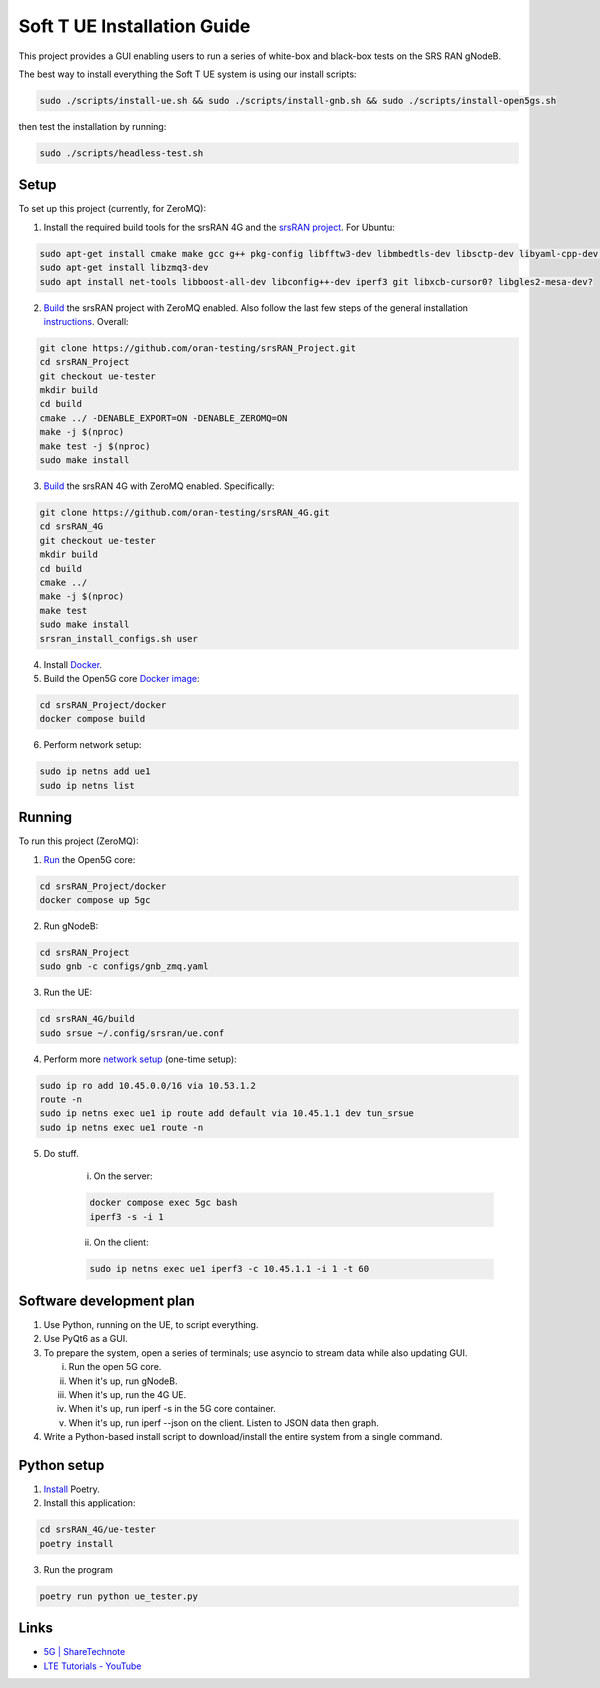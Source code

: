 Soft T UE Installation Guide
============================

This project provides a GUI enabling users to run a series of white-box
and black-box tests on the SRS RAN gNodeB.

The best way to install everything the Soft T UE system is using our
install scripts:

.. code:: bash

   sudo ./scripts/install-ue.sh && sudo ./scripts/install-gnb.sh && sudo ./scripts/install-open5gs.sh

then test the installation by running:

.. code:: bash

   sudo ./scripts/headless-test.sh

Setup
-----

To set up this project (currently, for ZeroMQ):

1. Install the required build tools for the srsRAN 4G and the `srsRAN
   project <https://docs.srsran.com/projects/project/en/latest/user_manuals/source/installation.html#manual-installation>`__.
   For Ubuntu:
.. code:: bash

   sudo apt-get install cmake make gcc g++ pkg-config libfftw3-dev libmbedtls-dev libsctp-dev libyaml-cpp-dev libgtest-dev
   sudo apt-get install libzmq3-dev
   sudo apt install net-tools libboost-all-dev libconfig++-dev iperf3 git libxcb-cursor0? libgles2-mesa-dev?

2. `Build <https://docs.srsran.com/projects/project/en/latest/tutorials/source/srsUE/source/index.html#id3>`__
   the srsRAN project with ZeroMQ enabled. Also follow the last few
   steps of the general installation
   `instructions <https://docs.srsran.com/projects/4g/en/latest/general/source/1_installation.html#gen-installation>`__.
   Overall:

.. code:: bash

   git clone https://github.com/oran-testing/srsRAN_Project.git
   cd srsRAN_Project
   git checkout ue-tester
   mkdir build
   cd build
   cmake ../ -DENABLE_EXPORT=ON -DENABLE_ZEROMQ=ON
   make -j $(nproc)
   make test -j $(nproc)
   sudo make install

3. `Build <https://docs.srsran.com/projects/4g/en/latest/app_notes/source/zeromq/source/index.html>`__ the srsRAN 4G with ZeroMQ enabled. Specifically:

.. code:: bash

   git clone https://github.com/oran-testing/srsRAN_4G.git
   cd srsRAN_4G
   git checkout ue-tester
   mkdir build
   cd build
   cmake ../
   make -j $(nproc)
   make test
   sudo make install
   srsran_install_configs.sh user

4. Install `Docker <https://docs.docker.com/desktop/install/linux-install/>`__.

5. Build the Open5G core `Docker image <https://docs.srsran.com/projects/project/en/latest/tutorials/source/srsUE/source/index.html#open5gs-core>`__:

.. code:: bash

   cd srsRAN_Project/docker
   docker compose build
6. Perform network setup:

.. code:: bash

   sudo ip netns add ue1
   sudo ip netns list

Running
-------

To run this project (ZeroMQ):

1. `Run <https://docs.srsran.com/projects/project/en/latest/tutorials/source/srsUE/source/index.html#open5gs-core>`__ the Open5G core:

.. code:: bash

   cd srsRAN_Project/docker
   docker compose up 5gc

2. Run gNodeB:

.. code:: bash

   cd srsRAN_Project
   sudo gnb -c configs/gnb_zmq.yaml
3. Run the UE:

.. code:: bash

   cd srsRAN_4G/build
   sudo srsue ~/.config/srsran/ue.conf

4. Perform more `network setup <https://docs.srsran.com/projects/4g/en/latest/app_notes/source/zeromq/source/index.html#network-namespace-creation>`__
   (one-time setup):

.. code:: bash

   sudo ip ro add 10.45.0.0/16 via 10.53.1.2
   route -n
   sudo ip netns exec ue1 ip route add default via 10.45.1.1 dev tun_srsue
   sudo ip netns exec ue1 route -n

5. Do stuff.

      i. On the server:

      .. code:: bash

         docker compose exec 5gc bash
         iperf3 -s -i 1

      ii. On the client:

      .. code:: bash

         sudo ip netns exec ue1 iperf3 -c 10.45.1.1 -i 1 -t 60

Software development plan
-------------------------

1. Use Python, running on the UE, to script everything.

2. Use PyQt6 as a GUI.

3. To prepare the system, open a series of terminals; use asyncio to
   stream data while also updating GUI.

   i. Run the open 5G core.
   ii. When it's up, run gNodeB.
   iii. When it's up, run the 4G UE.
   iv. When it's up, run iperf -s in the 5G core container.
   v. When it's up, run iperf --json on the client. Listen to JSON data
      then graph.

4. Write a Python-based install script to download/install the entire
   system from a single command.

Python setup
------------

1. `Install <https://python-poetry.org/docs/#installation>`__ Poetry.
2. Install this application:

.. code:: bash

   cd srsRAN_4G/ue-tester
   poetry install

3. Run the program

.. code:: bash

   poetry run python ue_tester.py

Links
-----

-  `5G \| ShareTechnote <https://sharetechnote.com/html/5G/Handbook_5G_Index.html>`__
-  `LTE Tutorials - YouTube <https://www.youtube.com/playlist?list=PLstYdSyXDHhYrhkVIU_kUBTYXQSqO_sfL>`__
